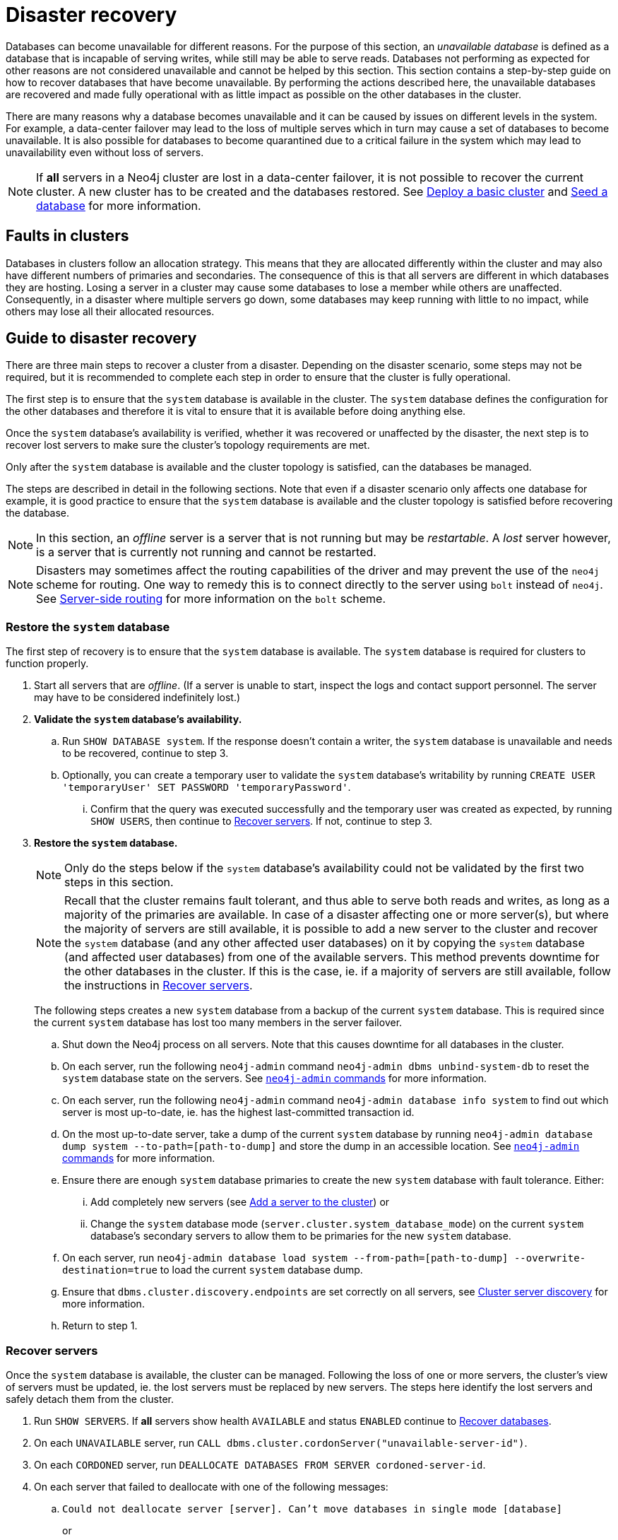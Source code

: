 :description: This section describes how to recover databases that have become unavailable.
[role=enterprise-edition]
[[cluster-recovery]]
= Disaster recovery

Databases can become unavailable for different reasons.
For the purpose of this section, an _unavailable database_ is defined as a database that is incapable of serving writes, while still may be able to serve reads.
Databases not performing as expected for other reasons are not considered unavailable and cannot be helped by this section.
//Refer to <<link to error handling section, TBD>> for more information on troubleshooting.
This section contains a step-by-step guide on how to recover databases that have become unavailable.
By performing the actions described here, the unavailable databases are recovered and made fully operational with as little impact as possible on the other databases in the cluster.

There are many reasons why a database becomes unavailable and it can be caused by issues on different levels in the system.
For example, a data-center failover may lead to the loss of multiple serves which in turn may cause a set of databases to become unavailable.
It is also possible for databases to become quarantined due to a critical failure in the system which may lead to unavailability even without loss of servers.

[NOTE]
====
If *all* servers in a Neo4j cluster are lost in a data-center failover, it is not possible to recover the current cluster.
A new cluster has to be created and the databases restored.
See xref:clustering/setup/deploy.adoc[Deploy a basic cluster] and xref:clustering/databases.adoc#cluster-seed[Seed a database] for more information.
====

== Faults in clusters

Databases in clusters follow an allocation strategy.
This means that they are allocated differently within the cluster and may also have different numbers of primaries and secondaries.
The consequence of this is that all servers are different in which databases they are hosting.
Losing a server in a cluster may cause some databases to lose a member while others are unaffected.
Consequently, in a disaster where multiple servers go down, some databases may keep running with little to no impact, while others may lose all their allocated resources.

== Guide to disaster recovery

There are three main steps to recover a cluster from a disaster.
Depending on the disaster scenario, some steps may not be required, but it is recommended to complete each step in order to ensure that the cluster is fully operational.

The first step is to ensure that the `system` database is available in the cluster. 
The `system` database defines the configuration for the other databases and therefore it is vital to ensure that it is available before doing anything else.

Once the `system` database's availability is verified, whether it was recovered or unaffected by the disaster, the next step is to recover lost servers to make sure the cluster's topology requirements are met.

Only after the `system` database is available and the cluster topology is satisfied, can the databases be managed.

The steps are described in detail in the following sections.
Note that even if a disaster scenario only affects one database for example, it is good practice to ensure that the `system` database is available and the cluster topology is satisfied before recovering the database.

[NOTE]
====
In this section, an _offline_ server is a server that is not running but may be _restartable_.
A _lost_ server however, is a server that is currently not running and cannot be restarted.
====

[NOTE]
====
Disasters may sometimes affect the routing capabilities of the driver and may prevent the use of the `neo4j` scheme for routing.
One way to remedy this is to connect directly to the server using `bolt` instead of `neo4j`.
See xref:clustering/setup/routing.adoc#clustering-routing[Server-side routing] for more information on the `bolt` scheme.
====

=== Restore the `system` database

The first step of recovery is to ensure that the `system` database is available.
The `system` database is required for clusters to function properly.




. Start all servers that are _offline_.
(If a server is unable to start, inspect the logs and contact support personnel.
The server may have to be considered indefinitely lost.)
. *Validate the `system` database's availability.*
.. Run `SHOW DATABASE system`.
If the response doesn't contain a writer, the `system` database is unavailable and needs to be recovered, continue to step 3.
.. Optionally, you can create a temporary user to validate the `system` database's writability by running `CREATE USER 'temporaryUser' SET PASSWORD 'temporaryPassword'`.
... Confirm that the query was executed successfully and the temporary user was created as expected, by running `SHOW USERS`, then continue to xref:clustering/disaster-recovery.adoc#recover-servers[Recover servers].
If not, continue to step 3.
+
. *Restore the `system` database.*
+
[NOTE]
====
Only do the steps below if the `system` database's availability could not be validated by the first two steps in this section.
====
+
[NOTE]
====
Recall that the cluster remains fault tolerant, and thus able to serve both reads and writes, as long as a majority of the primaries are available.
In case of a disaster affecting one or more server(s), but where the majority of servers are still available, it is possible to add a new server to the cluster and recover the `system` database (and any other affected user databases) on it by copying the `system` database (and affected user databases) from one of the available servers.
This method prevents downtime for the other databases in the cluster.
If this is the case, ie. if a majority of servers are still available, follow the instructions in <<recover-servers>>.
====
+
The following steps creates a new `system` database from a backup of the current `system` database.
This is required since the current `system` database has lost too many members in the server failover.

.. Shut down the Neo4j process on all servers.
Note that this causes downtime for all databases in the cluster.
.. On each server, run the following `neo4j-admin` command `neo4j-admin dbms unbind-system-db` to reset the `system` database state on the servers.
See xref:tools/neo4j-admin/index.adoc#neo4j-admin-commands[`neo4j-admin` commands] for more information.
.. On each server, run the following `neo4j-admin` command `neo4j-admin database info system` to find out which server is most up-to-date, ie. has the highest last-committed transaction id.
.. On the most up-to-date server, take a dump of the current `system` database by running `neo4j-admin database dump system --to-path=[path-to-dump]` and store the dump in an accessible location.
See xref:tools/neo4j-admin/index.adoc#neo4j-admin-commands[`neo4j-admin` commands] for more information.
.. Ensure there are enough `system` database primaries to create the new `system` database with fault tolerance.
Either:
... Add completely new servers (see xref:clustering/servers.adoc#cluster-add-server[Add a server to the cluster]) or
... Change the `system` database mode (`server.cluster.system_database_mode`) on the current `system` database's secondary servers to allow them to be primaries for the new `system` database.
.. On each server, run `neo4j-admin database load system --from-path=[path-to-dump] --overwrite-destination=true` to load the current `system` database dump.
.. Ensure that `dbms.cluster.discovery.endpoints` are set correctly on all servers, see xref:clustering/setup/discovery.adoc[Cluster server discovery] for more information.
.. Return to step 1.


[[recover-servers]]
=== Recover servers

Once the `system` database is available, the cluster can be managed.
Following the loss of one or more servers, the cluster's view of servers must be updated, ie. the lost servers must be replaced by new servers.
The steps here identify the lost servers and safely detach them from the cluster.

. Run `SHOW SERVERS`.
If *all* servers show health `AVAILABLE` and status `ENABLED` continue to xref:clustering/disaster-recovery.adoc#recover-databases[Recover databases].
. On each `UNAVAILABLE` server, run `CALL dbms.cluster.cordonServer("unavailable-server-id")`.
. On each `CORDONED` server, run `DEALLOCATE DATABASES FROM SERVER cordoned-server-id`.
. On each server that failed to deallocate with one of the following messages:
.. `Could not deallocate server [server]. Can't move databases in single mode [database]`
+
or
+
`Could not deallocate server [server]. Database [database] has lost quorum of servers, only found [existing number of primaries] of [expected number of primaries]. Cannot be safely deallocated. Please drop the database before retrying.`
+
First ensure that there is a backup for the database in question (see xref:backup-restore/online-backup.adoc[Online backup]), and then drop the database by running `DROP DATABASE database-name`.
Return to step 3.
.. `Could not deallocate server [server]. Cannot change allocations for database [stopped-db] because it is offline.`
+
Try to start the offline database by running `START DATABASE stopped-db WAIT`.
If it starts successfully, return to step 3.
Otherwise, ensure that there is a backup for the database before dropping it with `DROP DATABASE stopped-db`.
Return to step 3.
+
[NOTE]
====
A database can be set to `READ-ONLY`-mode before it is started to avoid updates on a database that is desired to be stopped with the following:
`ALTER DATABASE database-name SET ACCESS READ ONLY`.
====

.. `Could not deallocate server [server]. Reallocation of [database] not possible, no new target found. All existing servers: [existing-servers]. Actual allocated server with mode [mode] is [current-hostings].`
+
Add new servers and enable them and then return to step 3, see xref:clustering/servers.adoc#cluster-add-server[Add a server to the cluster] for more information.
. Run `SHOW SERVERS YIELD *` once all enabled servers host the requested databases (`hosting`-field contains exactly the databases in the `requestedHosting` field), proceed to the next step.
Note that this may take a few minutes.
. For each deallocated server, run `DROP SERVER deallocated-server-id`.
. Return to step 1.

[[recover-databases]]
=== Recover databases

Once the `system` database is verified available, and all servers are online, the databases can be managed.
The steps here aim to make the unavailable databases available.

. If you have previously dropped databases as part of this guide, re-create each one from backup.
See the xref:manage-databases/configuration.adoc#manage-databases-administration[Administrative commands] section for more information on how to create a database.
. Run `SHOW DATABASES`.
If all databases are in desired states on all servers (`requestedStatus`=`currentStatus`), disaster recovery is complete.
// . For each database that remains unavailable, refer to <<unavailable-databases, Managing unavailable databases in a cluster>>.
// Perform the actions required to get the database available then return to step 2.
